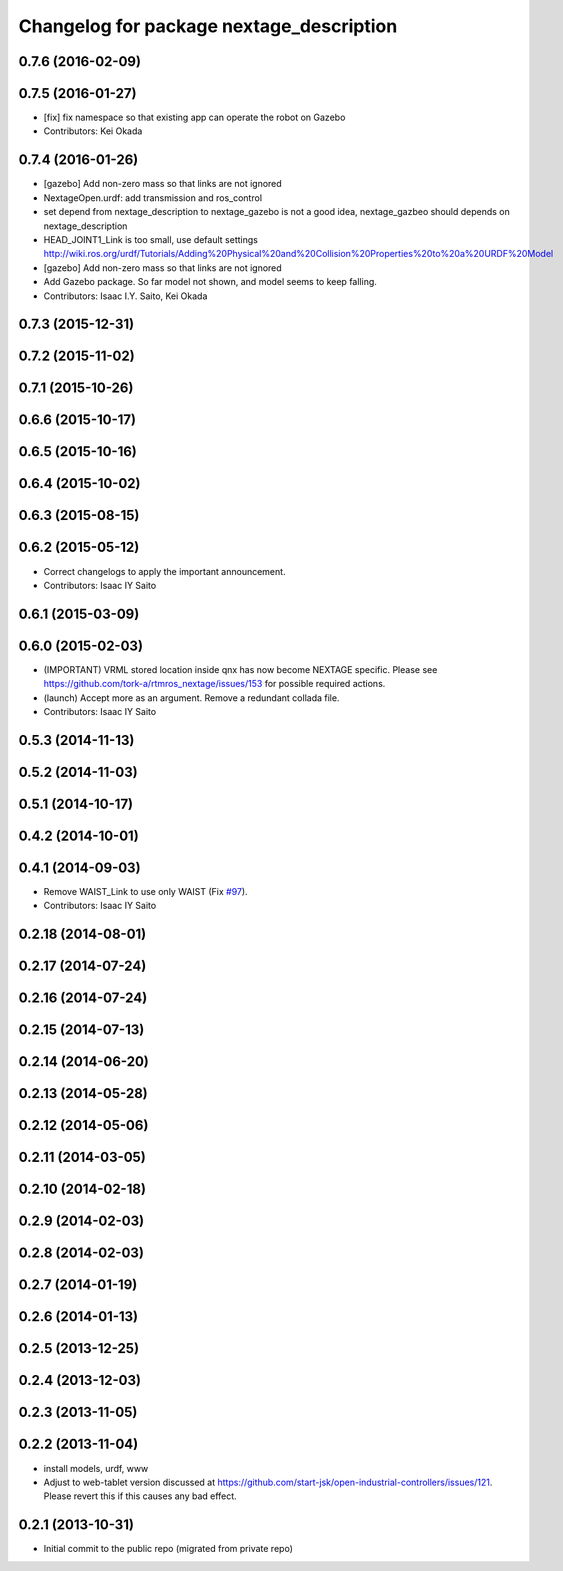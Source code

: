 ^^^^^^^^^^^^^^^^^^^^^^^^^^^^^^^^^^^^^^^^^
Changelog for package nextage_description
^^^^^^^^^^^^^^^^^^^^^^^^^^^^^^^^^^^^^^^^^

0.7.6 (2016-02-09)
------------------

0.7.5 (2016-01-27)
------------------
* [fix] fix namespace so that existing app can operate the robot on Gazebo
* Contributors: Kei Okada

0.7.4 (2016-01-26)
------------------
* [gazebo] Add non-zero mass so that links are not ignored
* NextageOpen.urdf: add transmission and ros_control
* set depend from nextage_description to nextage_gazebo is not a good idea, nextage_gazbeo should depends on nextage_description
* HEAD_JOINT1_Link is too small, use default settings http://wiki.ros.org/urdf/Tutorials/Adding%20Physical%20and%20Collision%20Properties%20to%20a%20URDF%20Model
* [gazebo] Add non-zero mass so that links are not ignored
* Add Gazebo package. So far model not shown, and model seems to keep falling.
* Contributors: Isaac I.Y. Saito, Kei Okada

0.7.3 (2015-12-31)
------------------

0.7.2 (2015-11-02)
------------------

0.7.1 (2015-10-26)
------------------

0.6.6 (2015-10-17)
------------------

0.6.5 (2015-10-16)
------------------

0.6.4 (2015-10-02)
------------------

0.6.3 (2015-08-15)
------------------

0.6.2 (2015-05-12)
------------------
* Correct changelogs to apply the important announcement.
* Contributors: Isaac IY Saito

0.6.1 (2015-03-09)
------------------

0.6.0 (2015-02-03)
------------------
* (IMPORTANT) VRML stored location inside qnx has now become NEXTAGE specific. Please see https://github.com/tork-a/rtmros_nextage/issues/153 for possible required actions.
* (launch) Accept more as an argument. Remove a redundant collada file.
* Contributors: Isaac IY Saito

0.5.3 (2014-11-13)
------------------

0.5.2 (2014-11-03)
------------------

0.5.1 (2014-10-17)
------------------

0.4.2 (2014-10-01)
------------------

0.4.1 (2014-09-03)
------------------
* Remove WAIST_Link to use only WAIST (Fix `#97 <https://github.com/tork-a/rtmros_nextage/issues/97>`_).
* Contributors: Isaac IY Saito

0.2.18 (2014-08-01)
-------------------

0.2.17 (2014-07-24)
-------------------

0.2.16 (2014-07-24)
-------------------

0.2.15 (2014-07-13)
-------------------

0.2.14 (2014-06-20)
-------------------

0.2.13 (2014-05-28)
-------------------

0.2.12 (2014-05-06)
-------------------

0.2.11 (2014-03-05)
-------------------

0.2.10 (2014-02-18)
-------------------

0.2.9 (2014-02-03)
------------------

0.2.8 (2014-02-03)
------------------

0.2.7 (2014-01-19)
------------------

0.2.6 (2014-01-13)
------------------

0.2.5 (2013-12-25)
------------------

0.2.4 (2013-12-03)
------------------

0.2.3 (2013-11-05)
-----------

0.2.2 (2013-11-04)
-----------
* install models, urdf, www
* Adjust to web-tablet version discussed at https://github.com/start-jsk/open-industrial-controllers/issues/121. Please revert this if this causes any bad effect.

0.2.1 (2013-10-31)
------------------
* Initial commit to the public repo (migrated from private repo)
